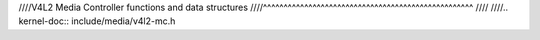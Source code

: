 ////V4L2 Media Controller functions and data structures
////^^^^^^^^^^^^^^^^^^^^^^^^^^^^^^^^^^^^^^^^^^^^^^^^^^^
////
////.. kernel-doc:: include/media/v4l2-mc.h
